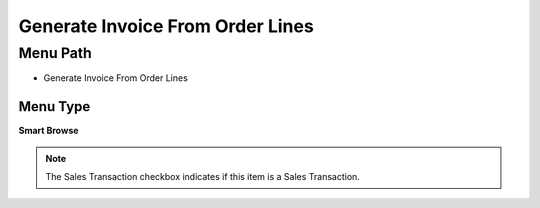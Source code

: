 
.. _functional-guide/menu/menu-generate-invoice-from-order-lines:

=================================
Generate Invoice From Order Lines
=================================


Menu Path
=========


* Generate Invoice From Order Lines

Menu Type
---------
\ **Smart Browse**\ 

.. note::
    The Sales Transaction checkbox indicates if this item is a Sales Transaction.

